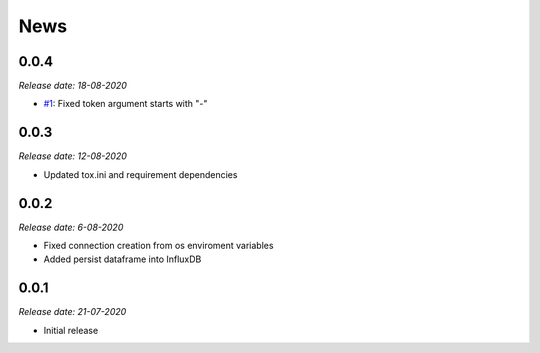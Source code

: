 News
----

0.0.4
~~~~~

*Release date: 18-08-2020*

- `#1 <https://github.com/bonitoo-io/ipython-flux/pull/1>`_: Fixed token argument starts with "-"


0.0.3
~~~~~

*Release date: 12-08-2020*

* Updated tox.ini and requirement dependencies

0.0.2
~~~~~

*Release date: 6-08-2020*

* Fixed connection creation from os enviroment variables
* Added persist dataframe into InfluxDB

0.0.1
~~~~~

*Release date: 21-07-2020*

* Initial release
